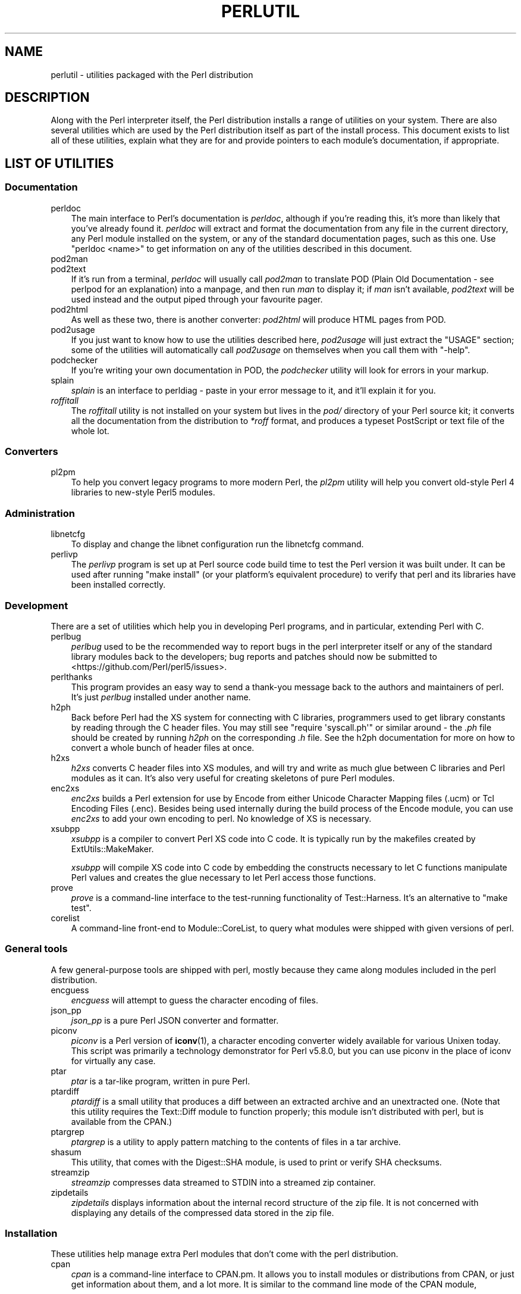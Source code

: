 .\" -*- mode: troff; coding: utf-8 -*-
.\" Automatically generated by Pod::Man 5.01 (Pod::Simple 3.43)
.\"
.\" Standard preamble:
.\" ========================================================================
.de Sp \" Vertical space (when we can't use .PP)
.if t .sp .5v
.if n .sp
..
.de Vb \" Begin verbatim text
.ft CW
.nf
.ne \\$1
..
.de Ve \" End verbatim text
.ft R
.fi
..
.\" \*(C` and \*(C' are quotes in nroff, nothing in troff, for use with C<>.
.ie n \{\
.    ds C` ""
.    ds C' ""
'br\}
.el\{\
.    ds C`
.    ds C'
'br\}
.\"
.\" Escape single quotes in literal strings from groff's Unicode transform.
.ie \n(.g .ds Aq \(aq
.el       .ds Aq '
.\"
.\" If the F register is >0, we'll generate index entries on stderr for
.\" titles (.TH), headers (.SH), subsections (.SS), items (.Ip), and index
.\" entries marked with X<> in POD.  Of course, you'll have to process the
.\" output yourself in some meaningful fashion.
.\"
.\" Avoid warning from groff about undefined register 'F'.
.de IX
..
.nr rF 0
.if \n(.g .if rF .nr rF 1
.if (\n(rF:(\n(.g==0)) \{\
.    if \nF \{\
.        de IX
.        tm Index:\\$1\t\\n%\t"\\$2"
..
.        if !\nF==2 \{\
.            nr % 0
.            nr F 2
.        \}
.    \}
.\}
.rr rF
.\" ========================================================================
.\"
.IX Title "PERLUTIL 1"
.TH PERLUTIL 1 2023-11-28 "perl v5.38.2" "Perl Programmers Reference Guide"
.\" For nroff, turn off justification.  Always turn off hyphenation; it makes
.\" way too many mistakes in technical documents.
.if n .ad l
.nh
.SH NAME
perlutil \- utilities packaged with the Perl distribution
.SH DESCRIPTION
.IX Header "DESCRIPTION"
Along with the Perl interpreter itself, the Perl distribution installs a
range of utilities on your system. There are also several utilities
which are used by the Perl distribution itself as part of the install
process. This document exists to list all of these utilities, explain
what they are for and provide pointers to each module's documentation,
if appropriate.
.SH "LIST OF UTILITIES"
.IX Header "LIST OF UTILITIES"
.SS Documentation
.IX Subsection "Documentation"
.IP perldoc 3
.IX Item "perldoc"
The main interface to Perl's documentation is \fIperldoc\fR, although
if you're reading this, it's more than likely that you've already found
it. \fIperldoc\fR will extract and format the documentation from any file
in the current directory, any Perl module installed on the system, or
any of the standard documentation pages, such as this one. Use 
\&\f(CW\*(C`perldoc <name>\*(C'\fR to get information on any of the utilities
described in this document.
.IP pod2man 3
.IX Item "pod2man"
.PD 0
.IP pod2text 3
.IX Item "pod2text"
.PD
If it's run from a terminal, \fIperldoc\fR will usually call \fIpod2man\fR to
translate POD (Plain Old Documentation \- see perlpod for an
explanation) into a manpage, and then run \fIman\fR to display it; if
\&\fIman\fR isn't available, \fIpod2text\fR will be used instead and the output
piped through your favourite pager.
.IP pod2html 3
.IX Item "pod2html"
As well as these two, there is another converter: \fIpod2html\fR will
produce HTML pages from POD.
.IP pod2usage 3
.IX Item "pod2usage"
If you just want to know how to use the utilities described here,
\&\fIpod2usage\fR will just extract the "USAGE" section; some of
the utilities will automatically call \fIpod2usage\fR on themselves when
you call them with \f(CW\*(C`\-help\*(C'\fR.
.IP podchecker 3
.IX Item "podchecker"
If you're writing your own documentation in POD, the \fIpodchecker\fR
utility will look for errors in your markup.
.IP splain 3
.IX Item "splain"
\&\fIsplain\fR is an interface to perldiag \- paste in your error message
to it, and it'll explain it for you.
.IP \fIroffitall\fR 3
.IX Item "roffitall"
The \fIroffitall\fR utility is not installed on your system but lives in
the \fIpod/\fR directory of your Perl source kit; it converts all the
documentation from the distribution to \fI*roff\fR format, and produces a
typeset PostScript or text file of the whole lot.
.SS Converters
.IX Subsection "Converters"
.IP pl2pm 3
.IX Item "pl2pm"
To help you convert legacy programs to more modern Perl, the
\&\fIpl2pm\fR utility will help you convert old-style Perl 4 libraries
to new-style Perl5 modules.
.SS Administration
.IX Subsection "Administration"
.IP libnetcfg 3
.IX Item "libnetcfg"
To display and change the libnet configuration run the libnetcfg command.
.IP perlivp 3
.IX Item "perlivp"
The \fIperlivp\fR program is set up at Perl source code build time to test
the Perl version it was built under.  It can be used after running \f(CW\*(C`make
install\*(C'\fR (or your platform's equivalent procedure) to verify that perl
and its libraries have been installed correctly.
.SS Development
.IX Subsection "Development"
There are a set of utilities which help you in developing Perl programs, 
and in particular, extending Perl with C.
.IP perlbug 3
.IX Item "perlbug"
\&\fIperlbug\fR used to be the recommended way to report bugs in the perl
interpreter itself or any of the standard library modules back to the
developers; bug reports and patches should now be submitted to
<https://github.com/Perl/perl5/issues>.
.IP perlthanks 3
.IX Item "perlthanks"
This program provides an easy way to send a thank-you message back to the
authors and maintainers of perl. It's just \fIperlbug\fR installed under
another name.
.IP h2ph 3
.IX Item "h2ph"
Back before Perl had the XS system for connecting with C libraries,
programmers used to get library constants by reading through the C
header files. You may still see \f(CW\*(C`require\ \*(Aqsyscall.ph\*(Aq\*(C'\fR or similar
around \- the \fI.ph\fR file should be created by running \fIh2ph\fR on the
corresponding \fI.h\fR file. See the h2ph documentation for more on how
to convert a whole bunch of header files at once.
.IP h2xs 3
.IX Item "h2xs"
\&\fIh2xs\fR converts C header files into XS modules, and will try and write
as much glue between C libraries and Perl modules as it can. It's also
very useful for creating skeletons of pure Perl modules.
.IP enc2xs 3
.IX Item "enc2xs"
\&\fIenc2xs\fR builds a Perl extension for use by Encode from either
Unicode Character Mapping files (.ucm) or Tcl Encoding Files (.enc).
Besides being used internally during the build process of the Encode
module, you can use \fIenc2xs\fR to add your own encoding to perl.
No knowledge of XS is necessary.
.IP xsubpp 3
.IX Item "xsubpp"
\&\fIxsubpp\fR is a compiler to convert Perl XS code into C code.
It is typically run by the makefiles created by ExtUtils::MakeMaker.
.Sp
\&\fIxsubpp\fR will compile XS code into C code by embedding the constructs
necessary to let C functions manipulate Perl values and creates the glue
necessary to let Perl access those functions.
.IP prove 3
.IX Item "prove"
\&\fIprove\fR is a command-line interface to the test-running functionality
of Test::Harness.  It's an alternative to \f(CW\*(C`make test\*(C'\fR.
.IP corelist 3
.IX Item "corelist"
A command-line front-end to Module::CoreList, to query what modules
were shipped with given versions of perl.
.SS "General tools"
.IX Subsection "General tools"
A few general-purpose tools are shipped with perl, mostly because they
came along modules included in the perl distribution.
.IP encguess 3
.IX Item "encguess"
\&\fIencguess\fR will attempt to guess the character encoding of files.
.IP json_pp 3
.IX Item "json_pp"
\&\fIjson_pp\fR is a pure Perl JSON converter and formatter.
.IP piconv 3
.IX Item "piconv"
\&\fIpiconv\fR is a Perl version of \fBiconv\fR\|(1), a character encoding converter
widely available for various Unixen today.  This script was primarily a
technology demonstrator for Perl v5.8.0, but you can use piconv in the
place of iconv for virtually any case.
.IP ptar 3
.IX Item "ptar"
\&\fIptar\fR is a tar-like program, written in pure Perl.
.IP ptardiff 3
.IX Item "ptardiff"
\&\fIptardiff\fR is a small utility that produces a diff between an extracted
archive and an unextracted one. (Note that this utility requires the
Text::Diff module to function properly; this module isn't distributed
with perl, but is available from the CPAN.)
.IP ptargrep 3
.IX Item "ptargrep"
\&\fIptargrep\fR is a utility to apply pattern matching to the contents of files 
in a tar archive.
.IP shasum 3
.IX Item "shasum"
This utility, that comes with the Digest::SHA module, is used to print
or verify SHA checksums.
.IP streamzip 3
.IX Item "streamzip"
\&\fIstreamzip\fR compresses data streamed to STDIN into a streamed zip container.
.IP zipdetails 3
.IX Item "zipdetails"
\&\fIzipdetails\fR displays information about the internal record structure of the zip file.
It is not concerned with displaying any details of the compressed data stored in the zip file.
.SS Installation
.IX Subsection "Installation"
These utilities help manage extra Perl modules that don't come with the perl
distribution.
.IP cpan 3
.IX Item "cpan"
\&\fIcpan\fR is a command-line interface to CPAN.pm.  It allows you to install
modules or distributions from CPAN, or just get information about them, and
a lot more.  It is similar to the command line mode of the CPAN module,
.Sp
.Vb 1
\&    perl \-MCPAN \-e shell
.Ve
.IP instmodsh 3
.IX Item "instmodsh"
A little interface to ExtUtils::Installed to examine installed modules,
validate your packlists and even create a tarball from an installed module.
.SH "SEE ALSO"
.IX Header "SEE ALSO"
perldoc, pod2man, pod2text, pod2html, pod2usage,
podchecker, splain, pl2pm,
perlbug, h2ph, h2xs, enc2xs,
xsubpp, cpan, encguess, instmodsh, json_pp,
piconv, prove, corelist, ptar,
ptardiff, shasum, streamzip, zipdetails

